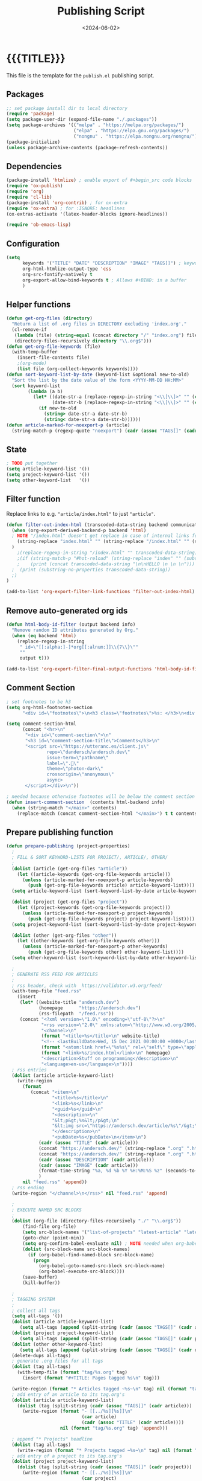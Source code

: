 #+TITLE:       Publishing Script
#+DESCRIPTION: The publishing script that creates this website
#+DATE:        <2024-06-02>
#+IMAGE:
#+TAGS[]:      lisp
#+OPTIONS:     toc:nil num:nil

#+CALL: ~/dev/andersch.dev/code.org:generate-article-header[:eval yes]()
* {{{TITLE}}}
#+CALL: ~/dev/andersch.dev/code.org:generate-article-subtitle[:eval yes]()

This file is the template for the ~publish.el~ publishing script.

# endsnippet

** Packages
#+BEGIN_SRC emacs-lisp :tangle yes :tangle ../../publish.el
;; set package install dir to local directory
(require 'package)
(setq package-user-dir (expand-file-name "./.packages"))
(setq package-archives '(("melpa" . "https://melpa.org/packages/")
                         ("elpa" . "https://elpa.gnu.org/packages/")
                         ("nongnu" . "https://elpa.nongnu.org/nongnu/")))
(package-initialize)
(unless package-archive-contents (package-refresh-contents))
#+END_SRC

** Dependencies
#+BEGIN_SRC emacs-lisp :tangle yes :tangle ../../publish.el
(package-install 'htmlize) ; enable export of #+begin_src code blocks
(require 'ox-publish)
(require 'org)
(require 'cl-lib)
(package-install 'org-contrib) ; for ox-extra
(require 'ox-extra) ; for :IGNORE: headlines
(ox-extras-activate '(latex-header-blocks ignore-headlines))

(require 'ob-emacs-lisp)
#+END_SRC

** Configuration
#+BEGIN_SRC emacs-lisp :tangle yes :tangle ../../publish.el
(setq
      keywords '("TITLE" "DATE" "DESCRIPTION" "IMAGE" "TAGS[]") ; keywords to parse from .org files
      org-html-htmlize-output-type 'css
      org-src-fontify-natively t
      org-export-allow-bind-keywords t ; Allows #+BIND: in a buffer
      )
#+END_SRC

** Helper functions
#+BEGIN_SRC emacs-lisp :tangle yes :tangle ../../publish.el
(defun get-org-files (directory)
  "Return a list of .org files in DIRECTORY excluding 'index.org'."
  (cl-remove-if
   (lambda (file) (string-equal (concat directory "/" "index.org") file))
   (directory-files-recursively directory "\\.org$")))
(defun get-org-file-keywords (file)
  (with-temp-buffer
    (insert-file-contents file)
    ;(org-mode)
    (list file (org-collect-keywords keywords))))
(defun sort-keyword-list-by-date (keyword-list &optional new-to-old)
  "Sort the list by the date value of the form <YYYY-MM-DD HH:MM>"
  (sort keyword-list
        (lambda (a b)
          (let* ((date-str-a (replace-regexp-in-string "<\\[\\]>" "" (cadr (assoc "DATE" (cadr a)))))
                 (date-str-b (replace-regexp-in-string "<\\[\\]>" "" (cadr (assoc "DATE" (cadr b))))))
            (if new-to-old
              (string> date-str-a date-str-b)
              (string< date-str-a date-str-b))))))
(defun article-marked-for-noexport-p (article)
  (string-match-p (regexp-quote "noexport") (cadr (assoc "TAGS[]" (cadr article)))))
#+END_SRC

** State
#+BEGIN_SRC emacs-lisp :tangle yes :tangle ../../publish.el
; TODO put together
(setq article-keyword-list '())
(setq project-keyword-list '())
(setq other-keyword-list   '())
#+END_SRC

** Filter function
Replace links to e.g. ~"article/index.html"~ to just ~"article"~.

#+BEGIN_SRC emacs-lisp :tangle yes :tangle ../../publish.el
(defun filter-out-index-html (transcoded-data-string backend communication-channel-plist)
  (when (org-export-derived-backend-p backend 'html)
  ; NOTE "/index.html" doesn't get replace in case of internal links for some reason...
    (string-replace "index.html" "" (string-replace "/index.html" "" (substring-no-properties transcoded-data-string)))
  )
    ;(replace-regexp-in-string "/index.html" "" transcoded-data-string)
    ;(if (string-match-p "#hot-reload" (string-replace "index" "" (substring-no-properties transcoded-data-string)))
    ;    (print (concat transcoded-data-string "\n\nHELLO \n \n \n")))
  ;  (print (substring-no-properties transcoded-data-string))
  ;)
)

(add-to-list 'org-export-filter-link-functions 'filter-out-index-html)
#+END_SRC

** Remove auto-generated org ids
#+BEGIN_SRC emacs-lisp :tangle yes :tangle ../../publish.el
(defun html-body-id-filter (output backend info)
  "Remove random ID attributes generated by Org."
  (when (eq backend 'html)
    (replace-regexp-in-string
     " id=\"[[:alpha:]-]*org[[:alnum:]]\\{7\\}\""
     ""
     output t)))

(add-to-list 'org-export-filter-final-output-functions 'html-body-id-filter)
#+END_SRC


** Comment Section
#+BEGIN_SRC emacs-lisp :tangle yes :tangle ../../publish.el
; set footnotes to be h3
(setq org-html-footnotes-section
      "<div id=\"footnotes\">\n<h3 class=\"footnotes\">%s: </h3>\n<div id=\"text-footnotes\">\n%s\n</div>\n</div>")

(setq comment-section-html
      (concat "<hr>\n"
       "<div id=\"comment-section\">\n"
       "<h3 id=\"comment-section-title\">Comments</h3>\n"
       "<script src=\"https://utteranc.es/client.js\"
               repo=\"dandersch/andersch.dev\"
               issue-term=\"pathname\"
               label=\".💬\"
               theme=\"photon-dark\"
               crossorigin=\"anonymous\"
               async>
       </script></div>\n"))

; needed because otherwise footnotes will be below the comment section
(defun insert-comment-section  (contents html-backend info)
  (when (string-match "</main>" contents)
    (replace-match (concat comment-section-html "</main>") t t contents 0)))
#+END_SRC

** Prepare publishing function
#+BEGIN_SRC emacs-lisp :tangle yes :tangle ../../publish.el
(defun prepare-publishing (project-properties)
  ;
  ; FILL & SORT KEYWORD-LISTS FOR PROJECT/, ARTICLE/, OTHER/
  ;
  (dolist (article (get-org-files "article"))
    (let ((article-keywords (get-org-file-keywords article)))
      (unless (article-marked-for-noexport-p article-keywords)
        (push (get-org-file-keywords article) article-keyword-list))))
  (setq article-keyword-list (sort-keyword-list-by-date article-keyword-list t))

  (dolist (project (get-org-files "project"))
    (let ((project-keywords (get-org-file-keywords project)))
      (unless (article-marked-for-noexport-p project-keywords)
        (push (get-org-file-keywords project) project-keyword-list))))
  (setq project-keyword-list (sort-keyword-list-by-date project-keyword-list t))

  (dolist (other (get-org-files "other"))
    (let ((other-keywords (get-org-file-keywords other)))
      (unless (article-marked-for-noexport-p other-keywords)
        (push (get-org-file-keywords other) other-keyword-list))))
  (setq other-keyword-list (sort-keyword-list-by-date other-keyword-list t))

  ;
  ; GENERATE RSS FEED FOR ARTICLES
  ;
  ; rss header, check with  https://validator.w3.org/feed/
  (with-temp-file "feed.rss"
    (insert
     (let* ((website-title "andersch.dev")
            (homepage      "https://andersch.dev")
            (rss-filepath  "/feed.rss"))
     (concat "<?xml version=\"1.0\" encoding=\"utf-8\"?>\n"
             "<rss version=\"2.0\" xmlns:atom=\"http://www.w3.org/2005/Atom\">\n"
             "<channel>\n"
             (format "<title>%s</title>\n" website-title)
             "<!-- <lastBuildDate>Wed, 15 Dec 2021 00:00:00 +0000</lastBuildDate> -->\n" ; TODO insert todays date
             (format "<atom:link href=\"%s%s\" rel=\"self\" type=\"application/rss+xml\"/>\n" homepage rss-filepath)
             (format "<link>%s/index.html</link>\n" homepage)
             "<description>Stuff on programming</description>\n"
             "<language>en-us</language>\n"))))
  ; rss entries
  (dolist (article article-keyword-list)
    (write-region
      (format
         (concat "<item>\n"
                 "<title>%s</title>\n"
                 "<link>%s</link>\n"
                 "<guid>%s</guid>\n"
                 "<description>\n"
                 "&lt;p&gt;%s&lt;/p&gt;\n"
                 "&lt;img src=\"https://andersch.dev/article/%s\"/&gt;\n"
                 "</description>\n"
                 "<pubDate>%s</pubDate>\n</item>\n")
            (cadr (assoc "TITLE" (cadr article)))
            (concat "https://andersch.dev/" (string-replace ".org" ".html" (car article)))
            (concat "https://andersch.dev/" (string-replace ".org" ".html" (car article)))
            (cadr (assoc "DESCRIPTION" (cadr article)))
            (cadr (assoc "IMAGE" (cadr article)))
            (format-time-string "%a, %d %b %Y %H:%M:%S %z" (seconds-to-time (org-time-string-to-time (cadr (assoc "DATE" (cadr article))))))
            )
      nil "feed.rss" 'append))
  ; rss ending
  (write-region "</channel>\n</rss>" nil "feed.rss" 'append)

  ;
  ; EXECUTE NAMED SRC BLOCKS
  ;
  (dolist (org-file (directory-files-recursively "./" "\\.org$"))
      (find-file org-file)
      (setq src-block-names '("list-of-projects" "latest-article" "latest-project" "generate-tags"))
      (goto-char (point-min))
      (setq org-confirm-babel-evaluate nil) ; NOTE needed when org-babel-execute-src-block is called in a script
      (dolist (src-block-name src-block-names)
        (if (org-babel-find-named-block src-block-name)
          (progn
            (org-babel-goto-named-src-block src-block-name)
            (org-babel-execute-src-block))))
      (save-buffer)
      (kill-buffer))

  ;
  ; TAGGING SYSTEM
  ;
  ; collect all tags
  (setq all-tags '())
  (dolist (article article-keyword-list)
     (setq all-tags (append (split-string (cadr (assoc "TAGS[]" (cadr article)))  " +") all-tags)))
  (dolist (project project-keyword-list)
     (setq all-tags (append (split-string (cadr (assoc "TAGS[]" (cadr project)))  " +") all-tags)))
  (dolist (other other-keyword-list)
     (setq all-tags (append (split-string (cadr (assoc "TAGS[]" (cadr other)))  " +") all-tags)))
  (delete-dups all-tags)
  ; generate .org files for all tags
  (dolist (tag all-tags)
    (with-temp-file (format "tag/%s.org" tag)
      (insert (format "#+TITLE: Pages tagged %s\n" tag)))

  (write-region (format "* Articles tagged ~%s~\n" tag) nil (format "tag/%s.org" tag) 'append))
  ; add entry of an article to its tag.org's
  (dolist (article article-keyword-list)
    (dolist (tag (split-string (cadr (assoc "TAGS[]" (cadr article)))  " +"))
      (write-region (format "- [[../%s][%s]]\n"
                            (car article)
                            (cadr (assoc "TITLE" (cadr article))))
                    nil (format "tag/%s.org" tag) 'append)))

  ; append "* Projects" headline
  (dolist (tag all-tags)
    (write-region (format "* Projects tagged ~%s~\n" tag) nil (format "tag/%s.org" tag) 'append))
  ; add entry of a project to its tag.org's
  (dolist (project project-keyword-list)
    (dolist (tag (split-string (cadr (assoc "TAGS[]" (cadr project)))  " +"))
      (write-region (format "- [[../%s][%s]]\n"
                            (car project)
                            (cadr (assoc "TITLE" (cadr project))))
                    nil (format "tag/%s.org" tag) 'append)))

  ; append "* Projects" headline
  (dolist (tag all-tags)
    (write-region (format "* Other tagged ~%s~\n" tag) nil (format "tag/%s.org" tag) 'append))
  ; add entry of a project to its tag.org's
  (dolist (other other-keyword-list)
    (dolist (tag (split-string (cadr (assoc "TAGS[]" (cadr other)))  " +"))
      (write-region (format "- [[../%s][%s]]\n"
                            (car other)
                            (cadr (assoc "TITLE" (cadr other))))
                    nil (format "tag/%s.org" tag) 'append)))
)
#+END_SRC

** Org-publish Customization
#+BEGIN_SRC emacs-lisp :tangle yes :tangle ../../publish.el
;; customize HTML output (see https://pank.eu/blog/blog-setup.html)
; see https://www.gnu.org/software/emacs/manual/html_node/org/Publishing-options.html
(setq org-publish-project-alist
      (list
       (list "andersch.dev"
             :recursive            t
             :base-directory       "./"
             :publishing-directory "./"
             :publishing-function  'org-html-publish-to-html ;; may be a list of functions
             :preparation-function 'prepare-publishing       ;; called before publishing
           ; :completion-function                            ;; called after
           ; :base-extension                                 ;; extension of source files
           ; :html-extension       ""                        ;; extension of generated html files
             :exclude "code.org"                 ;; regex of files to exclude NOTE excluding dirs seems to not work
           ; :include                                        ;; list of files to include
           ; :html-doctype "html5"                           ;; default is "xhtml-strict"
             :html-divs            '((preamble "header" "top")
                                     (content "main" "content")
                                     (postamble "footer" "postamble"))
             :html-html5-fancy     t
             :html-head            (concat "<title>andersch.dev</title>\n"
                                           "<link rel=\"icon\" type=\"image/x-icon\" href=\"/favicon.ico\">\n"
                                           "<link rel=\"stylesheet\" href=\"/style.css\">\n"
                                           ; NOTE import ubuntu font for now
                                           "<link rel=\"stylesheet\" type=\"text/css\" href=\"https://fonts.googleapis.com/css?family=Ubuntu:regular,bold&subset=Latin\">"
                                           )
             :html-preamble        t
             :html-preamble-format `(("en" ,(with-temp-buffer (insert-file-contents "header.html") (buffer-string))))
             :html-postamble       nil                       ;; don't insert a footer with a date etc.

             :auto-sitemap         t                         ;; https://orgmode.org/manual/Site-map.html
             :sitemap-filename     "sitemap.org"             ;; ...
           ; :sitemap-title
             :sitemap-style        'tree                     ;; list or tree
             :sitemap-sort-files   'anti-chronologically
           ; :makeindex t                                    ;; https://orgmode.org/manual/Generating-an-index.html
             :with-title           nil                       ;; we include our own header
             :with-author          nil
             :with-creator         nil                       ;; don't include emacs and org versions in footer
             :with-toc             nil                       ;; no table of contents
             :section-numbers      nil                       ;; no section numbers for headings
             :html-validation-link nil                       ;; don't show validation link
             :time-stamp-file      nil                       ;; don't include "Created: <timestamp>" in footer
             :with-date            nil)))
#+END_SRC

** Fix caching issue
#+BEGIN_SRC emacs-lisp :tangle yes :tangle ../../publish.el
; NOTE caching causes problems with updating titles etc., so we reset the cache before publishing
(setq org-publish-use-timestamps-flag nil)
(setq org-publish-timestamp-directory "./.org-timestamps/")
(org-publish-remove-all-timestamps)
#+END_SRC

** Workaround
#+BEGIN_SRC emacs-lisp :tangle yes :tangle ../../publish.el
; NOTE workaround to not get a "Symbol’s function definition is void" error when publishing
(defun get-article-keyword-list () article-keyword-list) ; NOTE workaround to pass keyword-list to a source-block in an org file
(defun get-project-keyword-list () project-keyword-list) ; NOTE workaround to pass keyword-list to a source-block in an org file
(defun get-other-keyword-list   () other-keyword-list)   ; NOTE workaround to pass keyword-list to a source-block in an org file
#+END_SRC

** Build
#+BEGIN_SRC emacs-lisp :tangle yes :tangle ../../publish.el
(org-publish "andersch.dev" t) ;; export html files
(message "Build complete")
#+END_SRC

** Code snippets
*** Generate Tags
#+BEGIN_SRC emacs-lisp :tangle yes :tangle ../../code.org
,#+NAME: generate-tags
,#+BEGIN_SRC emacs-lisp :eval no :exports results :results html
(setq tags-string '())
;(if (eq org-export-current-backend 'html)
;  (progn
    ;(setq tags-string (append tags-string (list "#+BEGIN_EXPORT html\n")))
    (setq tags-string (append tags-string (list "<div class=\"tags\">")))
    (setq tags-string (append tags-string (list "[ ")))
    (setq tags (split-string (cadar (org-collect-keywords '("TAGS[]"))) " +"))
    (dolist (tag tags)
      (setq tags-string (append tags-string (list (format "<a href=\"/tag/%s.html\">%s</a> " tag tag))))
      )
    (setq tags-string (append tags-string (list "]")))
    (setq tags-string (append tags-string (list "</div>\n")))
    ;(setq tags-string (append tags-string (list "#+END_EXPORT")))
    (mapconcat #'identity tags-string "") ; flatten string list to a string
;  )
;  (print "")
;)
,#+END_SRC
#+END_SRc

*** Generate Article Header & Subtitle
#+BEGIN_SRC emacs-lisp :tangle yes :tangle ../../code.org
,#+NAME: generate-article-header
,#+BEGIN_SRC emacs-lisp :eval no :exports results :results html
(defun generate-tags ()
  (setq tags-string '())
      (setq tags-string (append tags-string (list "<div class=\"tags\">")))
      (setq tags-string (append tags-string (list "<code>")))
      (setq tags-string (append tags-string (list "[ ")))
      (setq tags (split-string (cadar (org-collect-keywords '("TAGS[]"))) " +"))
      (dolist (tag tags)
        (setq tags-string (append tags-string (list (format "<a href=\"/tag/%s.html\">%s</a> " tag tag))))
        )
      (setq tags-string (append tags-string (list "]")))
      (setq tags-string (append tags-string (list "</code>")))
      (setq tags-string (append tags-string (list "</div>\n")))
      (mapconcat #'identity tags-string "")) ; flatten string list to a string

(setq keywords (org-collect-keywords '("TITLE" "DESCRIPTION" "DATE" "IMAGE" "TAGS[]" "COMMENTS")))

; comment section hook
(make-variable-buffer-local 'org-export-filter-final-output-functions)
(when (assoc "COMMENTS" keywords)
  (if (string-match-p "t" (cadr (assoc "COMMENTS" keywords)))
    (add-hook 'org-export-filter-final-output-functions 'insert-comment-section nil nil)))

(format
   (concat
     "<div class=\"tags-date-box\">\n"
       (generate-tags)
       "<div class=\"date\"><span class=\"timestamp\">%s</span></div>\n"
     "</div>\n")
   (cadr (assoc "DATE" keywords)))
,#+END_SRC
#+END_SRC

#+BEGIN_SRC emacs-lisp :tangle yes :tangle ../../code.org
,#+NAME: generate-article-subtitle
,#+BEGIN_SRC emacs-lisp :eval no :exports results :results html
(setq keywords (org-collect-keywords '("TITLE" "DESCRIPTION" "DATE" "IMAGE" "TAGS[]")))

; check if IMAGE is set
(if (string= "" (cadr (assoc "IMAGE" keywords)))
  (progn
    (setq image-fmt-string "%s")
    (setq image-path ""))
  (progn
    ; TODO hardcoded
    (setq image-path (string-replace "/index.org" "" (string-replace "/home/da/dev/andersch.dev/" "" (buffer-file-name))))
    (setq image-fmt-string "<div class=\"figure\"><img src=\"/%s/%s\" alt=\"\"></div>")))

(format
   (concat
     "<h2 class=\"subtitle\">%s</h1>"
     image-fmt-string)
   (cadr (assoc "DESCRIPTION" keywords))
   image-path
   (cadr (assoc "IMAGE" keywords)))
,#+END_SRC
#+END_SRC

*** Generate Article Snippets
#+BEGIN_SRC emacs-lisp :tangle yes :tangle ../../code.org
,#+NAME: generate-article-snippets
,#+BEGIN_SRC emacs-lisp :eval no :exports results :results html :var list='()
(setq article-snippets '())
(dolist (article list)
  (with-temp-buffer
    (insert-file-contents (concat "../" (car article)))

    ;; remove everything after the snippet marker
    (setq snippet-marker "# endsnippet")
    (if (search-forward snippet-marker nil t)
      (setq begin (point))
      (error (format "Snippet marker is not set for %s" (car article))))
    (end-of-buffer)
    (setq end (point))
    (goto-char (point-min))
    (delete-region begin end)

    ;; NOTE: otherwise (buffer-file-name) in generate-article-subtitle returns nil
    (set-visited-file-name (concat "../" (car article)))

    ;; export snippet as html
    (setq org-export-show-temporary-export-buffer nil)
    (org-html-export-as-html nil nil nil t nil)
    (switch-to-buffer "*Org HTML Export*")
    (setq article-snippets (append article-snippets (list (buffer-string))))

    ;; read more link
    (setq read-more-html (format "<div class=\"read-more\"><a href=\"/%s\">READ MORE</a></div>" (string-replace "/index.org" "" (car article))))
    (setq article-snippets (append article-snippets (list read-more-html)))

    ;; dividing line between snippets
    (setq article-snippets (append article-snippets (list "<hr>\n")))
  )
)

(mapconcat #'identity article-snippets "") ; flatten string list to a string
,#+END_SRC
#+END_SRC

*** List of articles
Unused

#+BEGIN_SRC emacs-lisp :tangle yes :tangle ../../code.org
,#+NAME: list-of-articles
,#+BEGIN_SRC emacs-lisp :eval no :exports results :results raw drawer :var list='()
(setq list-string '())
(if (eq org-export-current-backend 'html)
  (dolist (entry list)
    (push
     (format
       (concat
        "#+BEGIN_EXPORT html\n"
        "<div class=\"image-container\">\n"
           ; NOTE "../" as a workaround
           "<a href=\"../%s\">\n"
               "<div class=\"overlay\">\n"
                   "<div class=\"title\">%s</div>\n"
                   "<div class=\"description\">%s</div>\n"
               "</div>\n"
               "<img src=\"./%s\" alt=\"\">\n"
           "</a>\n"
        "</div>\n"
        "#+END_EXPORT\n")
       (string-replace ".org" ".html" (car entry))
       (cadr (assoc "TITLE" (cadr entry)))
       (cadr (assoc "DESCRIPTION" (cadr entry)))
       (cadr (assoc "IMAGE" (cadr entry))))
    list-string)
  )
  (dolist (entry list)
    ; NOTE "../" as a workaround
    (push (format "- [[../%s][%s]]" (car entry) (cadr (assoc "TITLE" (cadr entry)))) list-string)
  ))
(mapconcat #'identity list-string "\n") ; flatten string list to a string
,#+END_SRC
#+END_SRC


